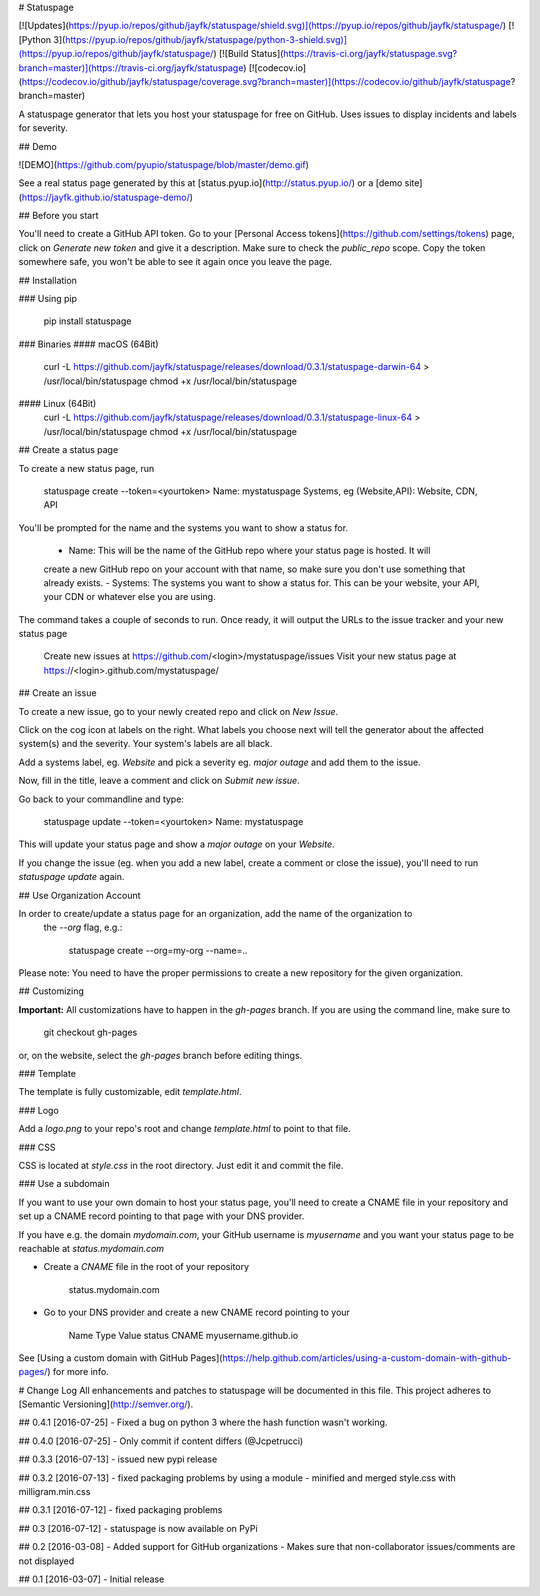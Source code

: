 # Statuspage

[![Updates](https://pyup.io/repos/github/jayfk/statuspage/shield.svg)](https://pyup.io/repos/github/jayfk/statuspage/)
[![Python 3](https://pyup.io/repos/github/jayfk/statuspage/python-3-shield.svg)](https://pyup.io/repos/github/jayfk/statuspage/)
[![Build Status](https://travis-ci.org/jayfk/statuspage.svg?branch=master)](https://travis-ci.org/jayfk/statuspage)
[![codecov.io](https://codecov.io/github/jayfk/statuspage/coverage.svg?branch=master)](https://codecov.io/github/jayfk/statuspage?branch=master)

A statuspage generator that lets you host your statuspage for free on GitHub. Uses 
issues to display incidents and labels for severity. 

## Demo

![DEMO](https://github.com/pyupio/statuspage/blob/master/demo.gif)

See a real status page generated by this at [status.pyup.io](http://status.pyup.io/) or a [demo site](https://jayfk.github.io/statuspage-demo/)

## Before you start

You'll need to create a GitHub API token. Go to your 
[Personal Access tokens](https://github.com/settings/tokens) page, click on `Generate new token` and give it a description. Make
sure to check the `public_repo` scope. Copy the token somewhere safe, you won't be able to see it
again once you leave the page.


## Installation

### Using pip

    pip install statuspage

### Binaries
#### macOS (64Bit)
    curl -L https://github.com/jayfk/statuspage/releases/download/0.3.1/statuspage-darwin-64 > /usr/local/bin/statuspage
    chmod +x /usr/local/bin/statuspage

#### Linux (64Bit)
    curl -L https://github.com/jayfk/statuspage/releases/download/0.3.1/statuspage-linux-64 > /usr/local/bin/statuspage
    chmod +x /usr/local/bin/statuspage

## Create a status page

To create a new status page, run

    statuspage create --token=<yourtoken>
    Name: mystatuspage
    Systems, eg (Website,API): Website, CDN, API

You'll be prompted for the name and the systems you want to show a status for. 

   - Name: This will be the name of the GitHub repo where your status page is hosted. It will 
   create a new GitHub repo on your account with that name, so make sure you don't use something 
   that already exists.
   - Systems: The systems you want to show a status for. This can be your website, your API, your
   CDN or whatever else you are using.


The command takes a couple of seconds to run. Once ready, it will output the URLs to the issue tracker
and your new status page

    Create new issues at https://github.com/<login>/mystatuspage/issues
    Visit your new status page at https://<login>.github.com/mystatuspage/

## Create an issue

To create a new issue, go to your newly created repo and click on `New Issue`.

Click on the cog icon at labels on the right. What labels you choose next will tell the generator 
about the affected system(s) and the severity. Your system's labels are all black.

Add a systems label, eg. `Website` and pick a severity eg. `major outage` and add them to the issue.

Now, fill in the title, leave a comment and click on `Submit new issue`.

Go back to your commandline and type:

    statuspage update --token=<yourtoken>
    Name: mystatuspage

This will update your status page and show a *major outage* on your *Website*.

If you change the issue (eg. when you add a new label, create a comment or close the issue), you'll
need to run `statuspage update` again.

## Use Organization Account

In order to create/update a status page for an organization, add the name of the organization to 
 the `--org` flag, e.g.:

     statuspage create --org=my-org --name=..


Please note: You need to have the proper permissions to create a new repository for the given
organization.

## Customizing

**Important:** All customizations have to happen in the `gh-pages` branch. If you are using the
command line, make sure to

    git checkout gh-pages

or, on the website, select the `gh-pages` branch before editing things.

### Template

The template is fully customizable, edit `template.html`.

### Logo

Add a `logo.png` to your repo's root and change `template.html` to point to that file.

### CSS

CSS is located at `style.css` in the root directory. Just edit it and commit the file.

### Use a subdomain

If you want to use your own domain to host your status page, you'll need to create a CNAME file
in your repository and set up a CNAME record pointing to that page with your DNS provider.

If you have e.g. the domain `mydomain.com`, your GitHub username is `myusername` and you want 
your status page to be reachable at `status.mydomain.com`


- Create a `CNAME` file in the root of your repository

        status.mydomain.com

- Go to your DNS provider and create a new CNAME record pointing to your


          Name     Type      Value 
          status   CNAME     myusername.github.io

See [Using a custom domain with GitHub Pages](https://help.github.com/articles/using-a-custom-domain-with-github-pages/) 
for more info.


# Change Log
All enhancements and patches to statuspage will be documented in this file.
This project adheres to [Semantic Versioning](http://semver.org/).

## 0.4.1 [2016-07-25]
- Fixed a bug on python 3 where the hash function wasn't working.

## 0.4.0 [2016-07-25]
- Only commit if content differs (@Jcpetrucci)

## 0.3.3 [2016-07-13]
- issued new pypi release

## 0.3.2 [2016-07-13]
- fixed packaging problems by using a module
- minified and merged style.css with milligram.min.css

## 0.3.1 [2016-07-12]
- fixed packaging problems

## 0.3 [2016-07-12]
- statuspage is now available on PyPi

## 0.2 [2016-03-08]
- Added support for GitHub organizations
- Makes sure that non-collaborator issues/comments are not displayed

## 0.1 [2016-03-07]
- Initial release


